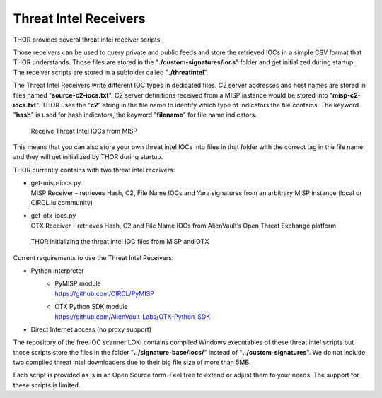 
Threat Intel Receivers
======================

THOR provides several threat intel receiver scripts.

Those receivers can be used to query private and public feeds and store
the retrieved IOCs in a simple CSV format that THOR understands. Those
files are stored in the "**./custom-signatures/iocs**" folder and get
initialized during startup. The receiver scripts are stored in a
subfolder called "**./threatintel**".

The Threat Intel Receivers write different IOC types in dedicated files.
C2 server addresses and host names are stored in files named
"**source-c2-iocs.txt**". C2 server definitions received from a MISP
instance would be stored into "**misp-c2-iocs.txt**". THOR uses the
"**c2**" string in the file name to identify which type of indicators
the file contains. The keyword "**hash**" is used for hash indicators,
the keyword "**filename**" for file name indicators.

.. figure:: ../images/image26.png
   :target: ../_images/image26.png
   :alt: Receive Threat Intel IOCs from MISP

   Receive Threat Intel IOCs from MISP

This means that you can also store your own threat intel IOCs into files
in that folder with the correct tag in the file name and they will get
initialized by THOR during startup.

THOR currently contains with two threat intel receivers:

* | get-misp-iocs.py
  | MISP Receiver - retrieves Hash, C2, File Name IOCs and Yara signatures from an arbitrary MISP instance (local or CIRCL.lu community)
* | get-otx-iocs.py
  | OTX Receiver - retrieves Hash, C2 and File Name IOCs from AlienVault’s Open Threat Exchange platform

.. figure:: ../images/image27.png
   :target: ../_images/image27.png
   :alt: THOR initializing the threat intel IOC files from MISP and OTX

   THOR initializing the threat intel IOC files from MISP and OTX

Current requirements to use the Threat Intel Receivers:

* Python interpreter
   *  | PyMISP module
      | https://github.com/CIRCL/PyMISP
   *  | OTX Python SDK module
      | https://github.com/AlienVault-Labs/OTX-Python-SDK
* Direct Internet access (no proxy support)

The repository of the free IOC scanner LOKI contains compiled Windows
executables of these threat intel scripts but those scripts store the
files in the folder "**../signature-base/iocs/**" instead of
"**../custom-signatures**". We do not include two compiled threat intel
downloaders due to their big file size of more than 5MB.

Each script is provided as is in an Open Source form. Feel free to
extend or adjust them to your needs. The support for these scripts is
limited.
